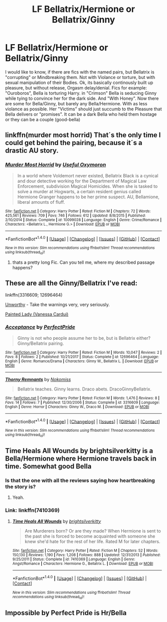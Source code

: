 #+TITLE: LF Bellatrix/Hermione or Bellatrix/Ginny

* LF Bellatrix/Hermione or Bellatrix/Ginny
:PROPERTIES:
:Author: Atomstern
:Score: 2
:DateUnix: 1515354428.0
:DateShort: 2018-Jan-07
:FlairText: Request
:END:
I would like to know, if there are fics with the named pairs, but Bellatrix is "corrupting" or Mindbreaking them. Not with Violance or torture, but with sexual manipulation of their Bodies. Ok, its basically continously built up pleasure, but without release, Orgasm delay/denial. Fics for example: "Ouroboros", Bella is torturing Harry. in "Crimson" Bella is seducing Ginny while tying to convince her for the dark side. And "With Honey". Now there are some for Bella/Ginny, but barely any Bella/Hermione. With as less violance as possible. Her "Victims" should just succumb to the Pleasure that Bella delivers or "promises". It can be a dark Bella who held them hostage or they can be a couple (good-bella)


** linkffn(murder most horrid) That´s the only time I could get behind the pairing, because it´s a drastic AU story.
:PROPERTIES:
:Author: pornomancer90
:Score: 3
:DateUnix: 1515361679.0
:DateShort: 2018-Jan-08
:END:

*** [[http://www.fanfiction.net/s/10099028/1/][*/Murder Most Horrid/*]] by [[https://www.fanfiction.net/u/1285752/Useful-Oxymoron][/Useful Oxymoron/]]

#+begin_quote
  In a world where Voldemort never existed, Bellatrix Black is a cynical and dour detective working for the Department of Magical Law Enforcement, subdivision Magical Homicides. When she is tasked to solve a murder at Hogwarts, a certain resident genius called Hermione Granger happens to be her prime suspect. AU, Bellamione, liberal amounts of fluff.
#+end_quote

^{/Site/: [[http://www.fanfiction.net/][fanfiction.net]] *|* /Category/: Harry Potter *|* /Rated/: Fiction M *|* /Chapters/: 72 *|* /Words/: 425,561 *|* /Reviews/: 709 *|* /Favs/: 746 *|* /Follows/: 612 *|* /Updated/: 8/8/2015 *|* /Published/: 2/10/2014 *|* /Status/: Complete *|* /id/: 10099028 *|* /Language/: English *|* /Genre/: Crime/Romance *|* /Characters/: <Bellatrix L., Hermione G.> *|* /Download/: [[http://www.ff2ebook.com/old/ffn-bot/index.php?id=10099028&source=ff&filetype=epub][EPUB]] or [[http://www.ff2ebook.com/old/ffn-bot/index.php?id=10099028&source=ff&filetype=mobi][MOBI]]}

--------------

*FanfictionBot*^{1.4.0} *|* [[[https://github.com/tusing/reddit-ffn-bot/wiki/Usage][Usage]]] | [[[https://github.com/tusing/reddit-ffn-bot/wiki/Changelog][Changelog]]] | [[[https://github.com/tusing/reddit-ffn-bot/issues/][Issues]]] | [[[https://github.com/tusing/reddit-ffn-bot/][GitHub]]] | [[[https://www.reddit.com/message/compose?to=tusing][Contact]]]

^{/New in this version: Slim recommendations using/ ffnbot!slim! /Thread recommendations using/ linksub(thread_id)!}
:PROPERTIES:
:Author: FanfictionBot
:Score: 1
:DateUnix: 1515361724.0
:DateShort: 2018-Jan-08
:END:

**** thats a pretty long Fic. Can you tell me, where my described passage happens?
:PROPERTIES:
:Author: Atomstern
:Score: 1
:DateUnix: 1515869533.0
:DateShort: 2018-Jan-13
:END:


** These are all the Ginny/Bellatrix I've read:

linkffn(3316609; 12696464)

[[https://merry-smutmas.livejournal.com/130182.html][Unworthy]] - Take the warnings very, very seriously.

[[http://archive.skyehawke.com/story.php?no=7309][Painted Lady (Vanessa Cardui)]]
:PROPERTIES:
:Author: PsychoGeek
:Score: 2
:DateUnix: 1515395160.0
:DateShort: 2018-Jan-08
:END:

*** [[http://www.fanfiction.net/s/12696464/1/][*/Acceptance/*]] by [[https://www.fanfiction.net/u/531875/PerfectPride][/PerfectPride/]]

#+begin_quote
  Ginny is not who people assume her to be, but is Bellatrix either? Ginny/Bellatrix pairing.
#+end_quote

^{/Site/: [[http://www.fanfiction.net/][fanfiction.net]] *|* /Category/: Harry Potter *|* /Rated/: Fiction M *|* /Words/: 10,047 *|* /Reviews/: 2 *|* /Favs/: 8 *|* /Follows/: 2 *|* /Published/: 10/21/2017 *|* /Status/: Complete *|* /id/: 12696464 *|* /Language/: English *|* /Genre/: Romance/Drama *|* /Characters/: Ginny W., Bellatrix L. *|* /Download/: [[http://www.ff2ebook.com/old/ffn-bot/index.php?id=12696464&source=ff&filetype=epub][EPUB]] or [[http://www.ff2ebook.com/old/ffn-bot/index.php?id=12696464&source=ff&filetype=mobi][MOBI]]}

--------------

[[http://www.fanfiction.net/s/3316609/1/][*/Thorny Remnants/*]] by [[https://www.fanfiction.net/u/62968/Nokomiss][/Nokomiss/]]

#+begin_quote
  Bellatrix teaches. Ginny learns. Draco abets. DracoGinnyBellatrix.
#+end_quote

^{/Site/: [[http://www.fanfiction.net/][fanfiction.net]] *|* /Category/: Harry Potter *|* /Rated/: Fiction M *|* /Words/: 1,476 *|* /Reviews/: 8 *|* /Favs/: 14 *|* /Follows/: 7 *|* /Published/: 12/30/2006 *|* /Status/: Complete *|* /id/: 3316609 *|* /Language/: English *|* /Genre/: Horror *|* /Characters/: Ginny W., Draco M. *|* /Download/: [[http://www.ff2ebook.com/old/ffn-bot/index.php?id=3316609&source=ff&filetype=epub][EPUB]] or [[http://www.ff2ebook.com/old/ffn-bot/index.php?id=3316609&source=ff&filetype=mobi][MOBI]]}

--------------

*FanfictionBot*^{1.4.0} *|* [[[https://github.com/tusing/reddit-ffn-bot/wiki/Usage][Usage]]] | [[[https://github.com/tusing/reddit-ffn-bot/wiki/Changelog][Changelog]]] | [[[https://github.com/tusing/reddit-ffn-bot/issues/][Issues]]] | [[[https://github.com/tusing/reddit-ffn-bot/][GitHub]]] | [[[https://www.reddit.com/message/compose?to=tusing][Contact]]]

^{/New in this version: Slim recommendations using/ ffnbot!slim! /Thread recommendations using/ linksub(thread_id)!}
:PROPERTIES:
:Author: FanfictionBot
:Score: 1
:DateUnix: 1515395172.0
:DateShort: 2018-Jan-08
:END:


** Time Heals All Wounds by brightsilverkitty is a Bella/Hermione where Hermione travels back in time. Somewhat good Bella
:PROPERTIES:
:Author: moomoogoat
:Score: 1
:DateUnix: 1515355371.0
:DateShort: 2018-Jan-07
:END:

*** Is that the one with all the reviews saying how heartbreaking the story is?
:PROPERTIES:
:Author: Hellstrike
:Score: 2
:DateUnix: 1515356844.0
:DateShort: 2018-Jan-07
:END:

**** Yeah.
:PROPERTIES:
:Author: AutumnSouls
:Score: 2
:DateUnix: 1515371266.0
:DateShort: 2018-Jan-08
:END:


*** Link: linkffn(7410369)
:PROPERTIES:
:Author: roryokane
:Score: 2
:DateUnix: 1515362274.0
:DateShort: 2018-Jan-08
:END:

**** [[http://www.fanfiction.net/s/7410369/1/][*/Time Heals All Wounds/*]] by [[https://www.fanfiction.net/u/2053743/brightsilverkitty][/brightsilverkitty/]]

#+begin_quote
  Are Murderers born? Or are they made? When Hermione is sent to the past she is forced to become acquainted with someone she knew she'd hate for the rest of her life. Rated M for later chapters.
#+end_quote

^{/Site/: [[http://www.fanfiction.net/][fanfiction.net]] *|* /Category/: Harry Potter *|* /Rated/: Fiction M *|* /Chapters/: 52 *|* /Words/: 150,130 *|* /Reviews/: 1,190 *|* /Favs/: 1,208 *|* /Follows/: 888 *|* /Updated/: 12/31/2013 *|* /Published/: 9/25/2011 *|* /Status/: Complete *|* /id/: 7410369 *|* /Language/: English *|* /Genre/: Angst/Romance *|* /Characters/: Hermione G., Bellatrix L. *|* /Download/: [[http://www.ff2ebook.com/old/ffn-bot/index.php?id=7410369&source=ff&filetype=epub][EPUB]] or [[http://www.ff2ebook.com/old/ffn-bot/index.php?id=7410369&source=ff&filetype=mobi][MOBI]]}

--------------

*FanfictionBot*^{1.4.0} *|* [[[https://github.com/tusing/reddit-ffn-bot/wiki/Usage][Usage]]] | [[[https://github.com/tusing/reddit-ffn-bot/wiki/Changelog][Changelog]]] | [[[https://github.com/tusing/reddit-ffn-bot/issues/][Issues]]] | [[[https://github.com/tusing/reddit-ffn-bot/][GitHub]]] | [[[https://www.reddit.com/message/compose?to=tusing][Contact]]]

^{/New in this version: Slim recommendations using/ ffnbot!slim! /Thread recommendations using/ linksub(thread_id)!}
:PROPERTIES:
:Author: FanfictionBot
:Score: 1
:DateUnix: 1515362288.0
:DateShort: 2018-Jan-08
:END:


** Impossible by Perfect Pride is Hr/Bella
:PROPERTIES:
:Author: moomoogoat
:Score: 1
:DateUnix: 1515384451.0
:DateShort: 2018-Jan-08
:END:
